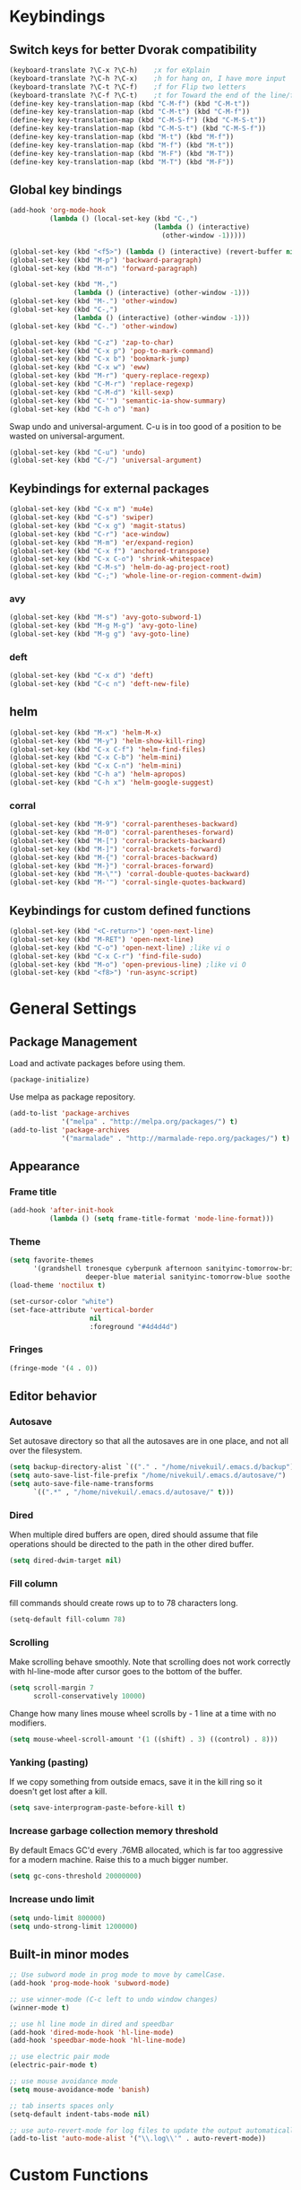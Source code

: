 * Keybindings
** Switch keys for better Dvorak compatibility
#+BEGIN_SRC emacs-lisp
(keyboard-translate ?\C-x ?\C-h)	;x for eXplain
(keyboard-translate ?\C-h ?\C-x)	;h for hang on, I have more input
(keyboard-translate ?\C-t ?\C-f)	;f for Flip two letters
(keyboard-translate ?\C-f ?\C-t)	;t for Toward the end of the line/file
(define-key key-translation-map (kbd "C-M-f") (kbd "C-M-t"))
(define-key key-translation-map (kbd "C-M-t") (kbd "C-M-f"))
(define-key key-translation-map (kbd "C-M-S-f") (kbd "C-M-S-t"))
(define-key key-translation-map (kbd "C-M-S-t") (kbd "C-M-S-f"))
(define-key key-translation-map (kbd "M-t") (kbd "M-f"))
(define-key key-translation-map (kbd "M-f") (kbd "M-t"))
(define-key key-translation-map (kbd "M-F") (kbd "M-T"))
(define-key key-translation-map (kbd "M-T") (kbd "M-F"))
#+END_SRC

** Global key bindings
#+BEGIN_SRC emacs-lisp
  (add-hook 'org-mode-hook
            (lambda () (local-set-key (kbd "C-,")
                                      (lambda () (interactive)
                                        (other-window -1)))))

  (global-set-key (kbd "<f5>") (lambda () (interactive) (revert-buffer nil t)))
  (global-set-key (kbd "M-p") 'backward-paragraph)
  (global-set-key (kbd "M-n") 'forward-paragraph)

  (global-set-key (kbd "M-,")
                  (lambda () (interactive) (other-window -1)))
  (global-set-key (kbd "M-.") 'other-window)
  (global-set-key (kbd "C-,")
                  (lambda () (interactive) (other-window -1)))
  (global-set-key (kbd "C-.") 'other-window)

  (global-set-key (kbd "C-z") 'zap-to-char)
  (global-set-key (kbd "C-x p") 'pop-to-mark-command)
  (global-set-key (kbd "C-x b") 'bookmark-jump)
  (global-set-key (kbd "C-x w") 'eww)
  (global-set-key (kbd "M-r") 'query-replace-regexp)
  (global-set-key (kbd "C-M-r") 'replace-regexp)
  (global-set-key (kbd "C-M-d") 'kill-sexp)
  (global-set-key (kbd "C-'") 'semantic-ia-show-summary)
  (global-set-key (kbd "C-h o") 'man)
#+END_SRC

Swap undo and universal-argument. C-u is in too good of a position to be wasted on universal-argument.
#+BEGIN_SRC emacs-lisp
(global-set-key (kbd "C-u") 'undo)
(global-set-key (kbd "C-/") 'universal-argument)
#+END_SRC

** Keybindings for external packages
#+BEGIN_SRC emacs-lisp
(global-set-key (kbd "C-x m") 'mu4e)
(global-set-key (kbd "C-s") 'swiper)
(global-set-key (kbd "C-x g") 'magit-status)
(global-set-key (kbd "C-r") 'ace-window)
(global-set-key (kbd "M-m") 'er/expand-region)
(global-set-key (kbd "C-x f") 'anchored-transpose)
(global-set-key (kbd "C-x C-o") 'shrink-whitespace)
(global-set-key (kbd "C-M-s") 'helm-do-ag-project-root)
(global-set-key (kbd "C-;") 'whole-line-or-region-comment-dwim)

#+END_SRC

*** avy
#+BEGIN_SRC emacs-lisp
(global-set-key (kbd "M-s") 'avy-goto-subword-1)
(global-set-key (kbd "M-g M-g") 'avy-goto-line)
(global-set-key (kbd "M-g g") 'avy-goto-line)
#+END_SRC

*** deft
#+BEGIN_SRC emacs-lisp
(global-set-key (kbd "C-x d") 'deft)
(global-set-key (kbd "C-c n") 'deft-new-file)
#+END_SRC

** helm
#+BEGIN_SRC emacs-lisp
(global-set-key (kbd "M-x") 'helm-M-x)
(global-set-key (kbd "M-y") 'helm-show-kill-ring)
(global-set-key (kbd "C-x C-f") 'helm-find-files)
(global-set-key (kbd "C-x C-b") 'helm-mini)
(global-set-key (kbd "C-x C-n") 'helm-mini)
(global-set-key (kbd "C-h a") 'helm-apropos)
(global-set-key (kbd "C-h x") 'helm-google-suggest)
#+END_SRC

*** corral
#+BEGIN_SRC emacs-lisp
(global-set-key (kbd "M-9") 'corral-parentheses-backward)
(global-set-key (kbd "M-0") 'corral-parentheses-forward)
(global-set-key (kbd "M-[") 'corral-brackets-backward)
(global-set-key (kbd "M-]") 'corral-brackets-forward)
(global-set-key (kbd "M-{") 'corral-braces-backward)
(global-set-key (kbd "M-}") 'corral-braces-forward)
(global-set-key (kbd "M-\"") 'corral-double-quotes-backward)
(global-set-key (kbd "M-'") 'corral-single-quotes-backward)
#+END_SRC

** Keybindings for custom defined functions
#+BEGIN_SRC emacs-lisp
(global-set-key (kbd "<C-return>") 'open-next-line)
(global-set-key (kbd "M-RET") 'open-next-line)
(global-set-key (kbd "C-o") 'open-next-line) ;like vi o
(global-set-key (kbd "C-x C-r") 'find-file-sudo)
(global-set-key (kbd "M-o") 'open-previous-line) ;like vi O
(global-set-key (kbd "<f8>") 'run-async-script)
#+END_SRC

* General Settings
** Package Management
Load and activate packages before using them.
#+BEGIN_SRC emacs-lisp
(package-initialize)
#+END_SRC

Use melpa as package repository.
#+BEGIN_SRC emacs-lisp
(add-to-list 'package-archives
             '("melpa" . "http://melpa.org/packages/") t)
(add-to-list 'package-archives
             '("marmalade" . "http://marmalade-repo.org/packages/") t)
#+END_SRC
** Appearance
*** Frame title
#+BEGIN_SRC emacs-lisp
(add-hook 'after-init-hook
          (lambda () (setq frame-title-format 'mode-line-format)))
#+END_SRC

*** Theme
#+BEGIN_SRC emacs-lisp
(setq favorite-themes
      '(grandshell tronesque cyberpunk afternoon sanityinc-tomorrow-bright
                   deeper-blue material sanityinc-tomorrow-blue soothe noctilux))
(load-theme 'noctilux t)

(set-cursor-color "white")
(set-face-attribute 'vertical-border
                    nil
                    :foreground "#4d4d4d")
#+END_SRC

*** Fringes
#+BEGIN_SRC emacs-lisp
(fringe-mode '(4 . 0))
#+END_SRC

** Editor behavior
*** Autosave
Set autosave directory so that all the autosaves are in one place, and not all over the filesystem.
#+BEGIN_SRC emacs-lisp
(setq backup-directory-alist `(("." . "/home/nivekuil/.emacs.d/backup")))
(setq auto-save-list-file-prefix "/home/nivekuil/.emacs.d/autosave/")
(setq auto-save-file-name-transforms
      `((".*" , "/home/nivekuil/.emacs.d/autosave/" t)))
#+END_SRC

*** Dired
When multiple dired buffers are open, dired should assume that file operations should be directed to the path in the other dired buffer.
#+BEGIN_SRC emacs-lisp
(setq dired-dwim-target nil)
#+END_SRC
*** Fill column
fill commands should create rows up to to 78 characters long.
#+BEGIN_SRC emacs-lisp
(setq-default fill-column 78)
#+END_SRC

*** Scrolling
Make scrolling behave smoothly.  Note that scrolling does not work correctly with hl-line-mode after cursor goes to the bottom of the buffer.
#+BEGIN_SRC emacs-lisp
(setq scroll-margin 7
      scroll-conservatively 10000)
#+END_SRC

Change how many lines mouse wheel scrolls by - 1 line at a time with no modifiers.
#+BEGIN_SRC emacs-lisp
(setq mouse-wheel-scroll-amount '(1 ((shift) . 3) ((control) . 8)))
#+END_SRC

*** Yanking (pasting)
If we copy something from outside emacs, save it in the kill ring so it doesn't get lost after a kill.
#+BEGIN_SRC emacs-lisp
(setq save-interprogram-paste-before-kill t)
#+END_SRC

*** Increase garbage collection memory threshold
By default Emacs GC'd every .76MB allocated, which is far too aggressive for a modern machine.  Raise this to a much bigger number.
#+BEGIN_SRC emacs-lisp
(setq gc-cons-threshold 20000000)
#+END_SRC

*** Increase undo limit
#+BEGIN_SRC emacs-lisp
(setq undo-limit 800000)
(setq undo-strong-limit 1200000)
#+END_SRC

** Built-in minor modes
#+BEGIN_SRC emacs-lisp
;; Use subword mode in prog mode to move by camelCase.
(add-hook 'prog-mode-hook 'subword-mode)

;; use winner-mode (C-c left to undo window changes)
(winner-mode t)

;; use hl line mode in dired and speedbar
(add-hook 'dired-mode-hook 'hl-line-mode)
(add-hook 'speedbar-mode-hook 'hl-line-mode)

;; use electric pair mode
(electric-pair-mode t)

;; use mouse avoidance mode
(setq mouse-avoidance-mode 'banish)

;; tab inserts spaces only
(setq-default indent-tabs-mode nil)

;; use auto-revert-mode for log files to update the output automatically
(add-to-list 'auto-mode-alist '("\\.log\\'" . auto-revert-mode))
#+END_SRC

* Custom Functions
** Commands
*** Run current buffer in interpreter asynchronously
#+BEGIN_SRC emacs-lisp
(defun run-async-script ()
  (interactive)
  (cond ((equal (file-name-extension buffer-file-name) "py")
         (async-shell-command (concat "python " buffer-file-name)))))
#+END_SRC

*** file-file-sudo
#+BEGIN_SRC emacs-lisp
(defun find-file-sudo ()
  "Reopen the current file as root user."
  (interactive)
  (find-alternate-file (concat "/sudo:root@localhost:" buffer-file-name)))
#+END_SRC

*** open-next-line
Behave like vi's o command
Binding: C-o, C-RET, M-RET
#+BEGIN_SRC emacs-lisp
(defun open-next-line ()
  "Open a new line after the current one."
  (interactive)
  (end-of-line) (open-line 1) (forward-line) (indent-according-to-mode))
#+END_SRC

*** open-previous-line
Behave like vi's O command
Binding: M-o
#+BEGIN_SRC emacs-lisp
(defun open-previous-line ()
  "Open a new line before the current one."
  (interactive)
  (beginning-of-line) (open-line 1) (indent-according-to-mode))
#+END_SRC

*** mark-this-line
Binding: M-m
#+BEGIN_SRC emacs-lisp
(defun mark-this-line ()
  "Mark the current line from indentation to end, leaving cursor at end."
  (interactive)
  (back-to-indentation) (set-mark-command nil) (end-of-line))
#+END_SRC

*** correct-exponent-formatting-in-region
#+BEGIN_SRC emacs-lisp
(defun correct-exponent-formatting-in-region (start end)
  "Corrects formatting of exponents from copied text.
When yanking formatted text, the formatting of exponents will be lost,
appearing as regular numbers instead.  This function adds carets to properly
denote that they are exponents, including exponents of parenthetical
expressions.  This function assumes that the input variable is never an
exponent itself."
  (interactive "*r")
  (save-excursion
    (save-restriction
      (let ((character (read-string "Enter variable to add carets around: ")))
        (narrow-to-region start end)
        (goto-char (point-min))
        (while (re-search-forward (concat "[" character ")]") nil t)
          (when (looking-at-p "[[:digit:]]") (insert "^")))))))
#+END_SRC

* Packages
** Ace window
#+BEGIN_SRC emacs-lisp
(setq aw-background t)
#+END_SRC

** Auto indent mode
#+BEGIN_SRC emacs-lisp
  ;; use auto indent mode
  (auto-indent-global-mode t)
  (add-to-list 'auto-indent-known-indent-level-variables
               'js-indent-level)
  (add-to-list 'auto-indent-known-indent-level-variables
               'web-mode-markup-indent-offset)
  (setq auto-indent-assign-indent-level 2)

#+END_SRC

** Avy
#+BEGIN_SRC emacs-lisp
(setq avy-keys '(?a ?o ?e ?u ?h ?t ?n ?s))
(setq avy-style 'at-full)
(setq avy-background nil)
#+END_SRC

** Column enforce mode
Use column enforce mode to mark text past column 80.
#+BEGIN_SRC emacs-lisp
(add-hook 'prog-mode-hook 'column-enforce-mode)
#+END_SRC

** Company mode
Use company mode for text and code completion.
#+BEGIN_SRC emacs-lisp
(global-company-mode)
(add-to-list 'company-backends 'company-anaconda)
(add-to-list 'company-backends 'company-irony)
(setq company-idle-delay 0.15)
#+END_SRC

The dabbrev backends should only look for candidates in buffers with the same major mode.
#+BEGIN_SRC emacs-lisp
(setq company-dabbrev-other-buffers t)
(setq company-dabbrev-code-other-buffers t)
#+END_SRC

Autocomplete should preserve the original case as much as possible.
#+BEGIN_SRC emacs-lisp
(setq company-dabbrev-downcase nil)
(setq company-dabbrev-ignore-case nil)
#+END_SRC

** Corral
#+BEGIN_SRC emacs-lisp
(setq corral-preserve-point t)
(setq corral-syntax-entries '((?# "_")
                              (?* "_")
                              (?- "_")))
#+END_SRC

** Deft
#+BEGIN_SRC emacs-lisp
(setq deft-directory "/home/nivekuil/docs/deft/")
(setq deft-extension "org")
(setq deft-default-extension "org")
(setq deft-text-mode 'org-mode)
(setq deft-auto-save-interval 0)
#+END_SRC

** Flycheck
Use flycheck for syntax checking.
#+BEGIN_SRC emacs-lisp
(add-hook 'after-init-hook #'global-flycheck-mode)
#+END_SRC

** Helm
#+BEGIN_SRC emacs-lisp
(helm-mode t)
#+END_SRC
*** Swap <tab> and C-z in helm buffers
#+BEGIN_SRC emacs-lisp
(define-key helm-map (kbd "TAB") 'helm-execute-persistent-action)
(define-key helm-map (kbd "C-z") 'helm-select-action)
#+END_SRC

*** Make helm buffers appear on the bottom half of the window
#+BEGIN_SRC emacs-lisp
(setq helm-split-window-in-side-p t)
(setq helm-split-window-default-side 'below)
#+END_SRC

*** Use fuzzy matching with helm-apropos
#+BEGIN_SRC emacs-lisp
(setq helm-apropos-fuzzy-match t)
#+END_SRC

** Helm-ag
#+BEGIN_SRC emacs-lisp
(setq helm-ag-fuzzy-match t)
#+END_SRC

** Magit
#+BEGIN_SRC emacs-lisp
(setq magit-last-seen-setup-instructions "1.4.0")
#+END_SRC

** mu4e
mu4e is not part of an Emacs package management system, so we have to require it manually.
#+BEGIN_SRC emacs-lisp
  (require 'mu4e)
  (setq mu4e-get-mail-command "offlineimap")
  (setq mu4e-headers-date-format "%b %d")
  (setq mu4e-headers-time-format "%I:%M %p")
  (setq mu4e-headers-fields '((:subject . 57)
                              (:from . 23)
                              (:human-date . 9)))
#+END_SRC

Update mailboxes every hour.
#+BEGIN_SRC emacs-lisp
(setq mu4e-update-interval 3600)
#+END_SRC

Use gmail as default mailbox.
#+BEGIN_SRC emacs-lisp
  (setq mu4e-maildir       "~/Maildir"   ;; top-level Maildir
        mu4e-sent-folder   "/zoho/Sent"       ;; folder for sent messages
        mu4e-drafts-folder "/zoho/Drafts"     ;; unfinished messages
        mu4e-trash-folder  "/zoho/Trash")      ;; trashed messages

#+END_SRC

Show images in emails.
#+BEGIN_SRC emacs-lisp
(setq mu4e-view-show-images t)
#+END_SRC

Gmail and offlineimap leads to duplicate emails showing up in search filters since that's the way labels/virtual folders in Gmail are represented, so skip them.
#+BEGIN_SRC emacs-lisp
(setq mu4e-headers-skip-duplicates t)
#+END_SRC

Use =mu4e-shr2text= found in the =mu4e-contrib= package to display rich text messages.
#+BEGIN_SRC emacs-lisp
(require 'mu4e-contrib)
(setq mu4e-html2text-command 'mu4e-shr2text)
#+END_SRC

Settings for sending mail using TLS encryption.  Use ~/.authinfo (or ~/.authinfo.gpg) for credentials.
#+BEGIN_SRC emacs-lisp
  (require 'smtpmail)
  (setq user-mail-address "kevin@nivekuil.com"
        send-mail-function 'smtpmail-send-it
        smtpmail-smtp-server "smtp.zoho.com"
        smtpmail-smtp-service 587)      ;TLS port
#+END_SRC

** Projectile
#+BEGIN_SRC emacs-lisp
(projectile-global-mode t)
(setq projectile-mode-line '(:eval (format " [%s]" (projectile-project-name))))
#+END_SRC

** Smart mode line
Use smart mode line, and don't display most minor mode lighters from the mode line.
#+BEGIN_SRC emacs-lisp
(sml/setup)
(setq rm-blacklist '(" ,"               ; Subword mode
                     " 80col"           ; Column enforce mode
                     " company"         ; Company mode
                     " Fly"             ; Flyspell mode
                     " Helm"            ; Helm mode
                     " AI"              ; Auto indent mode
                     " MRev"            ; Magit auto revert mode
                     " yas"             ; Yasnippet
                     " WLR"             ; Whole line or region mode
                     " FlyC-"           ; Flycheck (inactive)
                     " Ind"             ; Org indent mode
                     " wb"              ; Ws butler
                     " Abbrev"))
#+END_SRC

** Swiper
Backspace should not end swiper.
#+BEGIN_SRC emacs-lisp
(setq ivy-on-del-error-function nil)
#+END_SRC

** Whole line or region
Use whole line or region so C-w and M-w without an active mark kills the line.
#+BEGIN_SRC emacs-lisp
(whole-line-or-region-mode t)
#+END_SRC

** Ws butler
Automatically and non-disruptively clean up whitespace on save.
#+BEGIN_SRC emacs-lisp
(ws-butler-global-mode t)
#+END_SRC

** Yasnippet
#+BEGIN_SRC emacs-lisp
;; use yasnippet
(setq yas-snippet-dirs '("~/.emacs.d/snippets"))
(yas-global-mode t) ;; Activate global mode before defining keys
#+END_SRC

Yasnippet blocks shell tab completion, so disable it in comint and term modes.
#+BEGIN_SRC emacs-lisp
(add-hook 'comint-mode-hook (lambda () (yas-minor-mode -1)))
(add-hook 'term-mode-hook (lambda () (yas-minor-mode -1)))
#+END_SRC

** sr-speedbar
#+BEGIN_SRC emacs-lisp
  (setq sr-speedbar-width 25)
  (setq sr-speedbar-default-width 25)
  (setq sr-speedbar-right-side nil)
  (add-hook 'after-init-hook
            (lambda () (speedbar-set-timer 1)))

#+END_SRC

* Major Mode Settings
** Assembly
Configuration for SPARC assembly. Use ! as the comment char and only use tabs.
#+BEGIN_SRC emacs-lisp
(setq asm-comment-char 33)
(setq asm-mode-hook
      (lambda ()
        (setq indent-tabs-mode t)
        (add-hook 'before-save-hook
                  (lambda () (tabify (point-min) (point-max))) nil t)))
#+END_SRC

** C/C++ (cpp)
Use irony-mode.
#+BEGIN_SRC emacs-lisp
(add-hook 'c++-mode-hook 'irony-mode)
(add-hook 'c-mode-hook 'irony-mode)
(add-hook 'objc-mode-hook 'irony-mode)

;; replace the `completion-at-point' and `complete-symbol' bindings in
;; irony-mode's buffers by irony-mode's function
(defun my-irony-mode-hook ()
  (define-key irony-mode-map [remap completion-at-point]
    'irony-completion-at-point-async)
  (define-key irony-mode-map [remap complete-symbol]
    'irony-completion-at-point-async))
(add-hook 'irony-mode-hook 'my-irony-mode-hook)
(add-hook 'irony-mode-hook 'irony-cdb-autosetup-compile-options)

#+END_SRC

** Comint
#+BEGIN_SRC emacs-lisp
(add-hook 'comint-mode-hook (lambda ()
                              (set (make-local-variable 'scroll-margin) 0)))
(setq shell-file-name "bash")

(setq comint-prompt-read-only t)
#+END_SRC

** Eww
#+BEGIN_SRC emacs-lisp
(eval-after-load "eww"
  '(progn (define-key eww-mode-map "n" 'next-line)
          (define-key eww-mode-map "m" 'eww-follow-link)
          (define-key eww-mode-map "p" 'previous-line)
          (define-key eww-mode-map "N" 'eww-next-url)
          (define-key eww-mode-map "P" 'eww-previou1rs-url)))
#+END_SRC

** ERC
Autojoin channels when ERC starts.
#+BEGIN_SRC emacs-lisp
(setq erc-autojoin-channels-alist
      '(("freenode.net" "#ucsd")))
#+END_SRC

Highlight nicknames.
#+BEGIN_SRC emacs-lisp
(add-hook 'erc-mode-hook 'erc-hl-nicks-mode)
#+END_SRC

Hide those annoying join/quit messages.
#+BEGIN_SRC emacs-lisp
(setq erc-hide-list '("JOIN" "PART" "QUIT"))
#+END_SRC

#+BEGIN_SRC emacs-lisp
(setq erc-log-channels-directory "~/.emacs.d/erc-logs/")
(setq erc-save-buffer-on-part t)
#+END_SRC

** Help
#+BEGIN_SRC emacs-lisp
(add-hook 'help-mode-hook 'visual-line-mode)
#+END_SRC

** Org
Use visual line mode to wrap lines in org mode.
#+BEGIN_SRC emacs-lisp
(add-hook 'org-mode-hook 'visual-line-mode)
(setq org-latex-create-formula-image-program 'imagemagick)
#+END_SRC

Editing source code blocks should happen in the same window.  The edit session should end after saving the org-src buffer (TODO).
#+BEGIN_SRC emacs-lisp
(setq org-src-window-setup 'current-window)
#+END_SRC

Eval code blocks without prompting for confirmation.  It's unlikely that this will ever cause a security threat.
#+BEGIN_SRC emacs-lisp
(setq org-confirm-babel-evaluate nil)
#+END_SRC

Don't indent the content of src blocks.
#+BEGIN_SRC emacs-lisp
(setq org-edit-src-content-indentation 0)
#+END_SRC

Show literal link markup instead of styling links.
#+BEGIN_SRC emacs-lisp
(setq org-descriptive-links nil)
#+END_SRC

** Javascript/HTML/CSS
Use js2-mode for editing .js files.
#+BEGIN_SRC emacs-lisp
(add-to-list 'auto-mode-alist '("\\.js$" . js2-mode))
(add-to-list 'auto-mode-alist '("\\.jsx$" . js2-mode))
#+END_SRC

JSON is a subset of YAML, so use yaml-mode to edit json files.
#+BEGIN_SRC emacs-lisp
(add-to-list 'auto-mode-alist '("\\.json$" . yaml-mode))
#+END_SRC

** Python
Use anaconda for IDE features.
#+BEGIN_SRC emacs-lisp
(add-hook 'python-mode-hook 'anaconda-mode)
#+END_SRC

#+BEGIN_SRC emacs-lisp
(add-hook 'python-mode-hook
          (lambda () (setq auto-indent-assign-indent-level 4)))
#+END_SRC

** Term
Set scroll margin in terminal to 0.
#+BEGIN_SRC emacs-lisp
(add-hook 'term-mode-hook (lambda ()
                            (set (make-local-variable 'scroll-margin) 0)))
#+END_SRC

** Web
#+BEGIN_SRC emacs-lisp
  (add-to-list 'auto-mode-alist '("\\.phtml\\'" . web-mode))
  (add-to-list 'auto-mode-alist '("\\.tpl\\.php\\'" . web-mode))
  (add-to-list 'auto-mode-alist '("\\.[agj]sp\\'" . web-mode))
  (add-to-list 'auto-mode-alist '("\\.as[cp]x\\'" . web-mode))
  (add-to-list 'auto-mode-alist '("\\.erb\\'" . web-mode))
  (add-to-list 'auto-mode-alist '("\\.mustache\\'" . web-mode))
  (add-to-list 'auto-mode-alist '("\\.djhtml\\'" . web-mode))
  (add-to-list 'auto-mode-alist '("\\.html?\\'" . web-mode))
  (add-to-list 'auto-mode-alist '("\\.css?\\'" . web-mode))
  (add-to-list 'auto-mode-alist '("\\.scss?\\'" . web-mode))
#+END_SRC

** wsd-mode
Major mode for editing [[https://www.websequencediagrams.com/][web sequence diagrams]].

* Other
** Website
Org project settings for publishing my website, converting org files to html for jekyll.
#+BEGIN_SRC emacs-lisp
(require 'htmlize)
(setq org-publish-project-alist
      '(("org-website"
         ;; Path to your org files.
         :base-directory "~/code/nivekuil.github.io/_org/"
         :base-extension "org"

         :htmlized-source t

         ;; Path to your Jekyll project.
         :publishing-directory "~/code/nivekuil.github.io/"
         :recursive t
         :publishing-function org-html-publish-to-html
         :headline-levels 4
         :html-extension "html"
         :body-only t
         )

        ("org-website-static"
         :base-directory "~/code/nivekuil.github.io/_org/"
         :base-extension "css\\|js\\|png\\|jpg\\|gif\\|pdf\\|mp3\\|ogg\\|swf\\|php"
         :publishing-directory "~/code/nivekuil.github.io/"
         :recursive t
         :publishing-function org-publish-attachment)

        ("website" :components
         ("org-website-static" "org-website"))))
#+END_SRC

** Startup
#+BEGIN_SRC emacs-lisp
  (defun do-on-startup-graphical ()
    "Stuff to do after the init file is loaded."
    (other-window 1)
    (mu4e t)                              ;Start mu4e in background
    (split-window-horizontally)
    (server-start))

  (defun do-on-startup-terminal ()
    (split-window-horizontally))

  (if (display-graphic-p) (do-on-startup-graphical)
    (do-on-startup-terminal))

#+END_SRC
